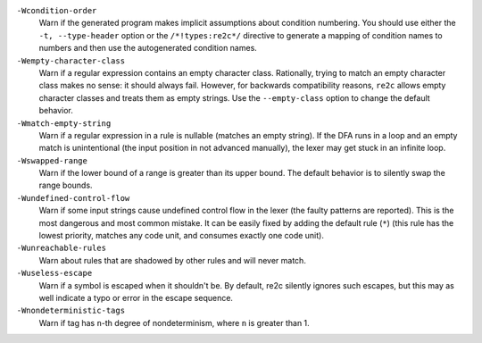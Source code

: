 ``-Wcondition-order``
    Warn if the generated program makes implicit
    assumptions about condition numbering. You should use either the ``-t, --type-header`` option or
    the ``/*!types:re2c*/`` directive to generate a mapping of condition names to numbers and then use
    the autogenerated condition names.

``-Wempty-character-class``
    Warn if a regular expression contains an empty
    character class. Rationally, trying to match an empty
    character class makes no sense: it should always fail. However, for
    backwards compatibility reasons, ``re2c`` allows empty character classes and
    treats them as empty strings. Use the ``--empty-class`` option to change the default
    behavior.

``-Wmatch-empty-string``
    Warn if a regular expression in a rule is
    nullable (matches an empty string). If the DFA runs in a loop and an empty match
    is unintentional (the input position in not advanced manually), the lexer may
    get stuck in an infinite loop.

``-Wswapped-range``
    Warn if the lower bound of a range is greater than its upper
    bound. The default behavior is to silently swap the range bounds.

``-Wundefined-control-flow``
    Warn if some input strings cause undefined
    control flow in the lexer (the faulty patterns are reported). This is the
    most dangerous and most common mistake. It can be easily fixed by adding
    the default rule (``*``) (this rule has the lowest priority, matches any code unit, and consumes
    exactly one code unit).

``-Wunreachable-rules``
    Warn about rules that are shadowed by other rules and will never match.

``-Wuseless-escape``
    Warn if a symbol is escaped when it shouldn't be.
    By default, re2c silently ignores such escapes, but this may as well indicate a
    typo or error in the escape sequence.

``-Wnondeterministic-tags``
    Warn if tag has ``n``-th degree of nondeterminism, where ``n`` is greater than 1.

